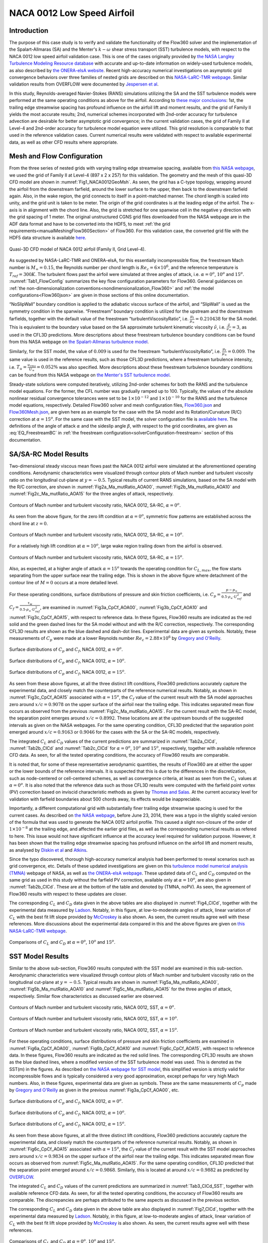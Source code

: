 .. _naca0012_caseStudy:

.. |deg|    unicode:: U+000B0 .. DEGREE SIGN
   :ltrim:
   
.. |agr|  unicode:: U+003B1 .. GREEK SMALL LETTER ALPHA

NACA 0012 Low Speed Airfoil
===========================

Introduction
------------

The purpose of this case study is to verify and validate the functionality of the Flow360 solver and the implementation of the Spalart-Allmaras (SA) and the Menter's :math:`k - \omega` shear stress transport (SST) turbulence models, with respect to the NACA 0012 low speed airfoil validation case. This is one of the cases originally provided by `the NASA Langley Turbulence Modeling Resource database <https://turbmodels.larc.nasa.gov/naca0012_val.html>`_ with accurate and up-to-date information on widely-used turbulence models, as also described by `the ONERA-elsA website <http://elsa.onera.fr/TMR-0001/GENERATED.html#academic-naca0012-lowspeed>`_. Recent high-accuracy numerical investigations on asymptotic grid convergence behaviors over three families of nested grids are described on this `NASA-LaRC-TMR webpage <https://turbmodels.larc.nasa.gov/naca0012numerics_val.html>`_. Similar validation results from OVERFLOW were documented by `Jespersen et al <https://turbmodels.larc.nasa.gov/Papers/NAS_Technical_Report_NAS-2016-01.pdf>`_.

In this study, Reynolds-averaged Navier-Stokes (RANS) simulations utilizing the SA and the SST turbulence models were performed at the same operating conditions as above for the airfoil. According to `these major conclusions <https://turbmodels.larc.nasa.gov/naca0012numerics_val_sa_withoutpv.html>`_: 1st, the trailing edge streamwise spacing has profound influence on the airfoil lift and moment results, and the grid of Family II yields the most accurate results; 2nd, numerical schemes incorporated with 2nd-order accuracy for turbulence advection are desirable for better asymptotic grid convergence; in the current validation cases, the grid of Family II at Level-4 and 2nd-order accuracy for turbulence model equation were utilized. This grid resolution is comparable to that used in the reference validation cases. Current numerical results were validated with respect to available experimental data, as well as other CFD results where appropriate.

Mesh and Flow Configuration
---------------------------

From the three series of nested grids with varying trailing edge streamwise spacing, available from `this NASA webpage <https://turbmodels.larc.nasa.gov/naca0012numerics_grids.html>`_, we used the grid of Family II at Level-4 (897 x 2 x 257) for this validation. The geometry and the mesh of this quasi-3D CFD model are shown in :numref:`Fig1_NACA0012GeoMsh`. As seen, the grid has a C-type topology, wrapping around the airfoil from the downstream farfield, around the lower surface to the upper, then back to the downstream farfield again. Also, in the wake region, the grid connects to itself in a point-matched manner. The chord length is scaled into unity, and the grid unit is taken to be meter. The origin of the grid coordinates is at the leading edge of the airfoil. The x-axis is in alignment with the chord line. Also, the grid is stretched for one spanwise cell in the negative y direction with the grid spacing of 1 meter. The original unstructured CGNS grid files downloaded from the NASA webpage are in the ADF data format and have to be converted into the HDF5, to meet :ref:`the grid requirements<manualMeshingFlow360Section>` of Flow360. For this validation case, the converted grid file with the HDF5 data structure is available `here <https://simcloud-public-1.s3.amazonaws.com/validation/naca0012/n0012familyII.4.hex.hdf5.cgns.tar.gz>`_.

.. figure:: figures_NACA0012/n0012familyII4hex_global.png
   :align: center
.. _Fig1_NACA0012GeoMsh:
.. figure:: figures_NACA0012/n0012familyII4hex_local.png
   :align: center

   Quasi-3D CFD model of NACA 0012 airfoil (Family II, Grid Level-4).
   
As suggested by NASA-LaRC-TMR and ONERA-elsA, for this essentially incompressible flow, the freestream Mach number is :math:`M_{\infty} = 0.15`, the Reynolds number per chord length is :math:`Re_{c} = 6 \times 10^6`, and the reference temperature is :math:`T_{ref} = 300 K`. The turbulent flows past the airfoil were simulated at three angles of attack, i.e. :math:`\alpha = 0^o`, :math:`10^o` and :math:`15^o`. :numref:`Tab1_FlowConfig` summarizes the key flow configuration parameters for Flow360. General guidances on :ref:`the non-dimensionalization conventions<nondimensionalization_Flow360>` and :ref:`the model configurations<Flow360json>` are given in those sections of this online documentation.

.. _Tab1_FlowConfig:
.. csv-table:: Basic solver configuration parameters
   :file: ./naca0012_tab1_keyflowconfig.csv
   :widths: 13, 6, 10, 45
   :align: center
   :header-rows: 1
   :delim: @
   
“NoSlipWall” boundary condition is applied to the adiabatic viscous surface of the airfoil, and “SlipWall” is used as the symmetry condition in the spanwise. “Freestream” boundary condition is utilized for the upstream and the downstream farfields, together with the default value of the freestream “turbulentViscosityRatio”, i.e. :math:`\frac{\mu_t}{\mu_{\infty}} = 0.210438` for the SA model. This is equivalent to the boundary value based on the SA approximate turbulent kinematic viscosity :math:`\tilde{\nu}`, i.e. :math:`\frac{\tilde{\nu}}{\nu_{\infty}} = 3`, as used in the CFL3D predictions. More descriptions about these freestream turbulence boundary conditions can be found from this NASA webpage on `the Spalart-Allmaras turbulence model <https://turbmodels.larc.nasa.gov/spalart.html>`_.

Similarly, for the SST model, the value of :math:`0.009` is used for the freestream “turbulentViscosityRatio”, i.e. :math:`\frac{\mu_t}{\mu_{\infty}} = 0.009`. The same value is used in the reference results, such as those CFL3D predictions, where a freestream turbulence intensity, i.e. :math:`T_u = \frac{u_{rms}}{U_{\infty}} = 0.052\%` was also specified. More descriptions about these freestream turbulence boundary conditions can be found from this NASA webpage on `the Menter's SST turbulence model <https://turbmodels.larc.nasa.gov/sst.html#sst-std>`_.

Steady-state solutions were computed iteratively, utilizing 2nd-order schemes for both the RANS and the turbulence model  equations. For the former, the CFL number was gradually ramped up to 100. Typically, the values of the absolute nonlinear residual convergence tolerances were set to be :math:`1 \times 10^{-12}` and :math:`1 \times 10^{-10}` for the RANS and the turbulence model equations, respectively. Detailed Flow360 solver and mesh configuration files, `Flow360.json <https://simcloud-public-1.s3.amazonaws.com/validation/naca0012/NACA0012_FMLY2GL4_AOA15_SARC_2ndOrd_CFL100_Flow360.json>`_ and `Flow360Mesh.json <https://simcloud-public-1.s3.amazonaws.com/validation/naca0012/NACA0012_FMLY2_Flow360Mesh.json>`_, are given here as an example for the case with the SA model and its Rotation/Curvature (R/C) correction at :math:`\alpha = 15^o`. For the same case with the SST model, the solver configuration file is `available here <https://simcloud-public-1.s3.amazonaws.com/validation/naca0012/NACA0012_FMLY2GL4_AOA15_SST_2ndOrd_CFL100_Flow360.json>`_. The definitions of the angle of attack :math:`\alpha` and the sideslip angle :math:`\beta`, with respect to the grid coordinates, are given as :eq:`EQ_FreestreamBC` in :ref:`the freestream configuration<solverConfiguration-freestream>` section of this documentation.

SA/SA-RC Model Results
----------------------

Two-dimensional steady viscous mean flows past the NACA 0012 airfoil were simulated at the aforementioned operating conditions. Aerodynamic characteristics were visualized through contour plots of Mach number and turbulent viscosity ratio on the longitudinal cut-plane at :math:`y = -0.5`. Typical results of current RANS simulations, based on the SA model with the R/C correction, are shown in :numref:`Fig2a_Ma_mutRatio_AOA00`, :numref:`Fig2b_Ma_mutRatio_AOA10` and :numref:`Fig2c_Ma_mutRatio_AOA15` for the three angles of attack, respectively. 

.. _Fig2a_Ma_mutRatio_AOA00:
.. figure:: figures_NACA0012/NACA0012_FMLY2GL4_AOA00_SARC_Contours_Ma_mutRatio_upd2a.png
   :align: center

   Contours of Mach number and turbulent viscosity ratio, NACA 0012, SA-RC, :math:`\alpha = 0^o`.
   
As seen from the above figure, for the zero lift condition at :math:`\alpha = 0^o`, symmetric flow patterns are established across the chord line at :math:`z = 0`.
   
.. _Fig2b_Ma_mutRatio_AOA10:
.. figure:: figures_NACA0012/NACA0012_FMLY2GL4_AOA10_SARC_Contours_Ma_mutRatio_upd2a.png
   :align: center

   Contours of Mach number and turbulent viscosity ratio, NACA 0012, SA-RC, :math:`\alpha = 10^o`.
   
For a relatively high lift condition at :math:`\alpha = 10^o`, large wake region trailing down from the airfoil is observed.
   
.. _Fig2c_Ma_mutRatio_AOA15:
.. figure:: figures_NACA0012/NACA0012_FMLY2GL4_AOA15_SARC_Contours_Ma_mutRatio_upd2a.png
   :align: center

   Contours of Mach number and turbulent viscosity ratio, NACA 0012, SA-RC, :math:`\alpha = 15^o`.
   
Also, as expected, at a higher angle of attack :math:`\alpha = 15^o` towards the operating condition for :math:`C_{L,max}`, the flow starts separating from the upper surface near the trailing edge. This is shown in the above figure where detachment of the contour line of :math:`M = 0` occurs at a more detailed level.

   
For these operating conditions, surface distributions of pressure and skin friction coefficients, i.e. :math:`C_p = \frac{p - p_{\infty}}{0.5 \cdot \rho_{\infty} \cdot U^2_{ref}}` and :math:`C_f = \frac{\tau_w}{0.5 \cdot \rho_{\infty} \cdot U^2_{ref}}`, are examined in :numref:`Fig3a_CpCf_AOA00`, :numref:`Fig3b_CpCf_AOA10` and :numref:`Fig3c_CpCf_AOA15`, with respect to reference data. In these figures, Flow360 results are indicated as the red solid and the green dashed lines for the SA model without and with the R/C correction, respectively. The corresponding CFL3D results are shown as the blue dashed and dash-dot lines. Experimental data are given as symbols. Notably, these measurements of :math:`C_p` were made at a lower Reynolds number :math:`Re_c = 2.88 \times 10^6` by `Gregory and O'Reilly <https://reports.aerade.cranfield.ac.uk/bitstream/handle/1826.2/3003/arc-rm-3726.pdf>`_.  

.. _Fig3a_CpCf_AOA00:
.. figure:: figures_NACA0012/NACA0012_Cp_Cf_Flow360_SA_Fig001_AOA00_upd2.png
   :align: center

   Surface distributions of :math:`C_p` and :math:`C_f`, NACA 0012, :math:`\alpha = 0^o`.
   
.. _Fig3b_CpCf_AOA10:
.. figure:: figures_NACA0012/NACA0012_Cp_Cf_Flow360_SA_Fig002_AOA10_upd2.png
   :align: center

   Surface distributions of :math:`C_p` and :math:`C_f`, NACA 0012, :math:`\alpha = 10^o`.
   
.. _Fig3c_CpCf_AOA15:
.. figure:: figures_NACA0012/NACA0012_Cp_Cf_Flow360_SA_Fig003_AOA15_upd2.png
   :align: center

   Surface distributions of :math:`C_p` and :math:`C_f`, NACA 0012, :math:`\alpha = 15^o`.
   
As seen from these above figures, at all the three distinct lift conditions, Flow360 predictions accurately capture the experimental data, and closely match the counterparts of the reference numerical results. Notably, as shown in :numref:`Fig3c_CpCf_AOA15` associated with :math:`\alpha = 15^o`, the :math:`C_f` value of the current result with the SA model approaches zero around :math:`x/c = 0.9078` on the upper surface of the airfoil near the trailing edge. This indicates separated mean flow occurs as observed from the previous :numref:`Fig2c_Ma_mutRatio_AOA15`. For the current result with the SA-RC model, the separation point emerges around :math:`x/c = 0.8992`. These locations are at the upstream bounds of the suggested intervals as given on the NASA webpages. For the same operating condition, CFL3D predicted that the separation point emerged around :math:`x/c = 0.9163` or :math:`0.9046` for the cases with the SA or the SA-RC models, respectively.
   
The integrated :math:`C_L` and :math:`C_D` values of the current predictions are summarized in :numref:`Tab2a_ClCd`, :numref:`Tab2b_ClCd` and :numref:`Tab2c_ClCd` for :math:`\alpha = 0^o`, :math:`10^o` and :math:`15^o`, respectively, together with available reference CFD data. As seen, for all the tested operating conditions, the accuracy of Flow360 results are comparable.  

.. _Tab2a_ClCd:
.. csv-table:: Lift and drag coefficients for the NACA 0012 airfoil with the SA model
   :file: ./naca0012_tab2a_ClCd_AOA00.csv
   :widths: 10, 8, 6, 10, 8, 8, 8
   :align: center
   :header-rows: 1
   :delim: @
   
It is noted that, for some of these representative aerodynamic quantities, the results of Flow360 are at either the upper or the lower bounds of the reference intervals. It is suspected that this is due to the differences in the discretization, such as node-centered or cell-centered schemes, as well as convergence criteria, at least as seen from the :math:`C_L` values at :math:`\alpha = 0^o`. It is also noted that the reference data such as those CFL3D results were computed with the farfield point vortex (PV) correction based on inviscid characteristic methods as given by `Thomas and Salas <https://doi.org/10.2514/3.9394>`_. At the current accuracy level for validation with farfield boundaries about 500 chords away, its effects would be inappreciable. 
   
.. _Tab2b_ClCd:
.. csv-table:: Lift and drag coefficients for the NACA 0012 airfoil with the SA model
   :file: ./naca0012_tab2b_ClCd_AOA10.csv
   :widths: 14, 8, 6, 8, 8, 8, 8
   :align: center
   :header-rows: 1
   :delim: @
   
Importantly, a different computational grid with substantially finer trailing edge streamwise spacing is used for the current cases. As described on `the NASA webpage <https://turbmodels.larc.nasa.gov/naca0012_val.html>`_, before June 23, 2014, there was a typo in the slightly scaled version of the formula that was used to generate the NACA 0012 airfoil profile. This caused a slight non-closure of the order of :math:`1 \times 10^{-8}` at the trailing edge, and affected the earlier grid files, as well as the corresponding numerical results as refered to here. This issue would not have significant influence at the accuracy level required for validation purpose. However, it has been shown that the trailing edge streamwise spacing has profound influence on the airfoil lift and moment results, as analysed by `Diskin et al <https://arc.aiaa.org/doi/10.2514/1.J054555>`_ and `Atkins <https://turbmodels.larc.nasa.gov/NACA0012numerics_val/NASA-TM-2018-220106-Atkins-convergenceanalysis.pdf>`_.

Since the typo discovered, thorough high-accuracy numerical analysis had been performed to reveal scenarios such as grid convergence, etc. Details of these updated investigations are given on this `turbulence model numerical analysis (TMNA) <https://turbmodels.larc.nasa.gov/naca0012numerics_val.html>`_ webpage of NASA, as well as `the ONERA-elsA webpage <http://elsa.onera.fr/TMR-0001/GENERATED.html#academic-naca0012-lowspeed>`_.  These updated data of :math:`C_L` and :math:`C_D` computed on the same grid as used in this study without the farfield PV correction, available only at :math:`\alpha = 10^o`, are also given in :numref:`Tab2b_ClCd`. These are at the bottom of the table and denoted by (TMNA, noPV). As seen, the agreement of Flow360 results with respect to these updates are closer.
   
.. _Tab2c_ClCd:
.. csv-table:: Lift and drag coefficients for the NACA 0012 airfoil with the SA model
   :file: ./naca0012_tab2c_ClCd_AOA15.csv
   :widths: 10, 8, 6, 8, 8, 8, 8
   :align: center
   :header-rows: 1
   :delim: @

The corresponding :math:`C_L` and :math:`C_D` data given in the above tables are also displayed in :numref:`Fig4_ClCd`, together with the experimental data measured by `Ladson <https://ntrs.nasa.gov/citations/19880019495>`_. Notably, in this figure, at low-to-moderate angles of attack, linear variation of :math:`C_L` with the best fit lift slope provided by `McCroskey <https://ntrs.nasa.gov/citations/19880002254>`_ is also shown. As seen, the current results agree well with these references. More discussions about the experimental data compared in this and the above figures are given on `this NASA-LaRC-TMR webpage <https://turbmodels.larc.nasa.gov/naca0012_val.html>`_.
   
.. _Fig4_ClCd:
.. figure:: figures_NACA0012/NACA0012_Cl_Cd_Flow360_SA_upd1.png
   :align: center

   Comparisons of :math:`C_L` and :math:`C_D` at :math:`\alpha = 0^o`, :math:`10^o` and :math:`15^o`.
   
SST Model Results
-----------------

Similar to the above sub-section, Flow360 results computed with the SST model are examined in this sub-section. Aerodynamic characteristics were visualized through contour plots of Mach number and turbulent viscosity ratio on the longitudinal cut-plane at :math:`y = -0.5`. Typical results are shown in :numref:`Fig5a_Ma_mutRatio_AOA00`, :numref:`Fig5b_Ma_mutRatio_AOA10` and :numref:`Fig5c_Ma_mutRatio_AOA15` for the three angles of attack, respectively. Similar flow characteristics as discussed earlier are observed.

.. _Fig5a_Ma_mutRatio_AOA00:
.. figure:: figures_NACA0012/NACA0012_FMLY2GL4_AOA00_SST_Contours_Ma_mutRatio.png
   :align: center
   
   Contours of Mach number and turbulent viscosity ratio, NACA 0012, SST, :math:`\alpha = 0^o`.

.. _Fig5b_Ma_mutRatio_AOA10:
.. figure:: figures_NACA0012/NACA0012_FMLY2GL4_AOA10_SST_Contours_Ma_mutRatio.png
   :align: center
   
   Contours of Mach number and turbulent viscosity ratio, NACA 0012, SST, :math:`\alpha = 10^o`.
   
.. _Fig5c_Ma_mutRatio_AOA15:
.. figure:: figures_NACA0012/NACA0012_FMLY2GL4_AOA15_SST_Contours_Ma_mutRatio.png
   :align: center
   
   Contours of Mach number and turbulent viscosity ratio, NACA 0012, SST, :math:`\alpha = 15^o`.
   
   
For these operating conditions, surface distributions of pressure and skin friction coefficients are examined in :numref:`Fig6a_CpCf_AOA00`, :numref:`Fig6b_CpCf_AOA10` and :numref:`Fig6c_CpCf_AOA15`, with respect to reference data. In these figures, Flow360 results are indicated as the red solid lines. The corresponding CFL3D results are shown as the blue dashed lines, where a modified version of the SST turbulence model was used. This is denoted as the SST(m) in the figures. As described on `the NASA webpage for SST model <https://turbmodels.larc.nasa.gov/sst.html#sst-std>`_, this simplified version is strictly valid for incompressible flows and is typically considered a very good approximation, except perhaps for very high Mach numbers. Also, in these figures, experimental data are given as symbols. These are the same measurements of :math:`C_p` made by `Gregory and O'Reilly <https://reports.aerade.cranfield.ac.uk/bitstream/handle/1826.2/3003/arc-rm-3726.pdf>`_ as given in the previous :numref:`Fig3a_CpCf_AOA00`, etc. 

.. _Fig6a_CpCf_AOA00:
.. figure:: figures_NACA0012/NACA0012_Cp_Cf_Flow360_SST_Beta22226_Fig001_AOA00_upd1.png
   :align: center
   
   Surface distributions of :math:`C_p` and :math:`C_f`, NACA 0012, :math:`\alpha = 0^o`.
   
.. _Fig6b_CpCf_AOA10:
.. figure:: figures_NACA0012/NACA0012_Cp_Cf_Flow360_SST_Beta22226_Fig002_AOA10_upd1.png
   :align: center
   
   Surface distributions of :math:`C_p` and :math:`C_f`, NACA 0012, :math:`\alpha = 10^o`.
   
.. _Fig6c_CpCf_AOA15:
.. figure:: figures_NACA0012/NACA0012_Cp_Cf_Flow360_SST_Beta22226_Fig003_AOA15_upd1.png
   :align: center
   
   Surface distributions of :math:`C_p` and :math:`C_f`, NACA 0012, :math:`\alpha = 15^o`.
   
As seen from these above figures, at all the three distinct lift conditions, Flow360 predictions accurately capture the experimental data, and closely match the counterparts of the reference numerical results. Notably, as shown in :numref:`Fig6c_CpCf_AOA15` associated with :math:`\alpha = 15^o`, the :math:`C_f` value of the current result with the SST model approaches zero around :math:`x/c = 0.9834` on the upper surface of the airfoil near the trailing edge. This indicates separated mean flow occurs as observed from :numref:`Fig5c_Ma_mutRatio_AOA15`. For the same operating condition, CFL3D predicted that the separation point emerged around :math:`x/c = 0.9868`. Similarly, this is located at around :math:`x/c = 0.9882` as predicted by `OVERFLOW <https://turbmodels.larc.nasa.gov/Papers/NAS_Technical_Report_NAS-2016-01.pdf>`_.

The integrated :math:`C_L` and :math:`C_D` values of the current predictions are summarized in :numref:`Tab3_ClCd_SST`, together with available reference CFD data. As seen, for all the tested operating conditions, the accuracy of Flow360 results are comparable. The discrepancies are perhaps attributed to the same aspects as discussed in the previous section.

.. _Tab3_ClCd_SST:
.. csv-table:: Lift and drag coefficients for the NACA 0012 airfoil with the SST model
   :file: ./naca0012_tab3_ClCd_SST.csv
   :widths: 10, 8, 6, 8, 8, 8, 8
   :align: center
   :header-rows: 1
   :delim: @
   
The corresponding :math:`C_L` and :math:`C_D` data given in the above table are also displayed in :numref:`Fig7_ClCd`, together with the experimental data measured by `Ladson <https://ntrs.nasa.gov/citations/19880019495>`_. Notably, in this figure, at low-to-moderate angles of attack, linear variation of :math:`C_L` with the best fit lift slope provided by `McCroskey <https://ntrs.nasa.gov/citations/19880002254>`_ is also shown. As seen, the current results agree well with these references.

.. _Fig7_ClCd:
.. figure:: figures_NACA0012/NACA0012_Cl_Cd_Flow360_SST_upd1.png
   :align: center

   Comparisons of :math:`C_L` and :math:`C_D` at :math:`\alpha = 0^o`, :math:`10^o` and :math:`15^o`.

   
Remarks
-------

Through this validation study, the flow field, the surface data and the representative aerodynamic quantities predicted by Flow360 were carefully examined. With respect to the latest reference numerical results computed on the same grid as used here, the available agreement on :math:`C_L` and :math:`C_D` reaches the third significant digit. The solver of this version :ref:`release-22.1.3.0<release-22.1.3.0>` was used for the cases with the SA model, whereas that of :ref:`beta-22.2.2.6<release-22.2.3.0>` was used where with the SST.

